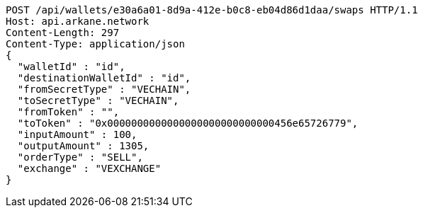 [source,http,options="nowrap"]
----
POST /api/wallets/e30a6a01-8d9a-412e-b0c8-eb04d86d1daa/swaps HTTP/1.1
Host: api.arkane.network
Content-Length: 297
Content-Type: application/json
{
  "walletId" : "id",
  "destinationWalletId" : "id",
  "fromSecretType" : "VECHAIN",
  "toSecretType" : "VECHAIN",
  "fromToken" : "",
  "toToken" : "0x0000000000000000000000000000456e65726779",
  "inputAmount" : 100,
  "outputAmount" : 1305,
  "orderType" : "SELL",
  "exchange" : "VEXCHANGE"
}
----